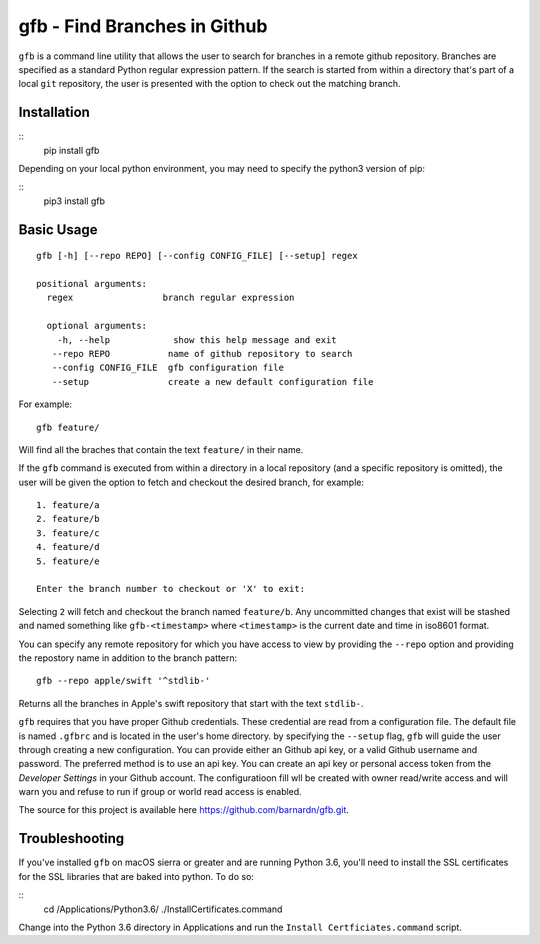 gfb - Find Branches in Github
=============================

``gfb`` is a command line utility that  allows the user to search for
branches in a remote github repository. Branches are specified as a 
standard Python regular expression pattern. If the search is started
from within a directory that's part of a local ``git`` repository, the
user is presented with the option to check out the matching branch. 

Installation
------------

::
    pip install gfb

Depending on your local python environment, you may need to specify the 
python3 version of pip: 

::
    pip3 install gfb


Basic Usage
-----------

::

    gfb [-h] [--repo REPO] [--config CONFIG_FILE] [--setup] regex                 

    positional arguments:                     
      regex                 branch regular expression                                    

      optional arguments:  
        -h, --help            show this help message and exit                              
       --repo REPO           name of github repository to search                          
       --config CONFIG_FILE  gfb configuration file                                       
       --setup               create a new default configuration file

For example::

    gfb feature/

Will find all the braches that  contain the text ``feature/`` in their name.

If the ``gfb`` command is executed from within a directory in a local repository
(and a specific repository is omitted), the user will be given the option to fetch
and checkout the desired branch, for example::

   1. feature/a
   2. feature/b
   3. feature/c
   4. feature/d
   5. feature/e
         
   Enter the branch number to checkout or 'X' to exit: 

Selecting ``2`` will fetch and checkout the branch named 
``feature/b``. Any uncommitted changes that exist will be stashed
and named something like ``gfb-<timestamp>`` where  ``<timestamp>``
is the current date and time in iso8601 format.

You can specify any remote repository for which you have access to view
by providing the ``--repo`` option and providing the repostory name
in addition to the branch pattern::

    gfb --repo apple/swift '^stdlib-'

Returns all the branches in Apple's swift repository that start with the
text ``stdlib-``. 

``gfb`` requires that you have proper Github credentials. These credential
are read from a configuration file. The default file is named ``.gfbrc`` and
is located in the user's home directory. by specifying the ``--setup`` flag, 
``gfb`` will guide the user through creating a new configuration. You can 
provide either an Github api key, or a valid Github username and password. The
preferred method is to use an api key. You can create an api key or
personal access token from the *Developer Settings*  in  your Github account.
The configuratioon fill wll be created with owner read/write access and will
warn you and refuse to run if group or world read access is enabled.

The source for this project is available here
https://github.com/barnardn/gfb.git.

Troubleshooting
---------------

If you've installed ``gfb`` on macOS sierra or greater and are running Python 3.6,
you'll need to install the SSL certificates for the SSL libraries that are
baked into python. To do so:

:: 
    cd /Applications/Python\ 3.6/
    ./Install\ Certificates.command

Change into the Python 3.6 directory in Applications and run the 
``Install Certficiates.command`` script.
